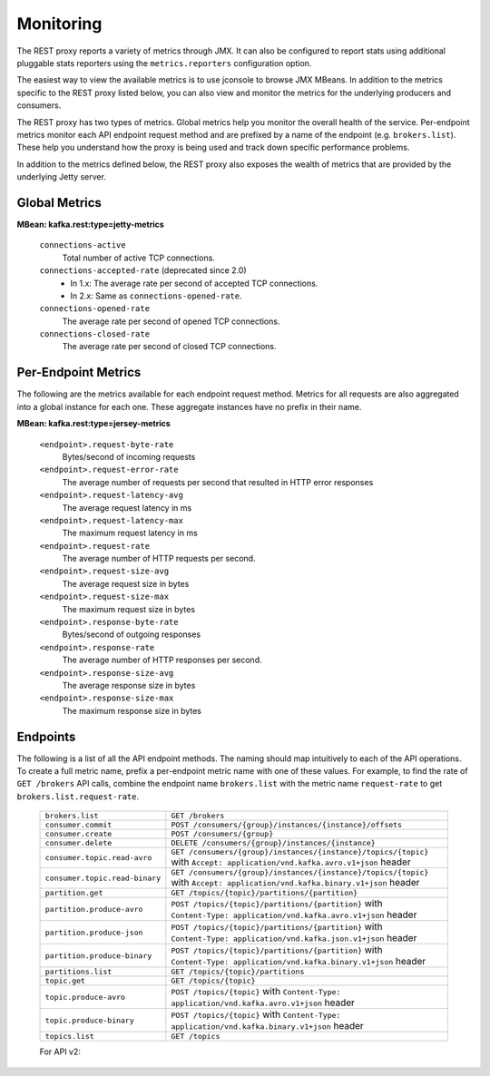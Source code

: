 .. _kafkarest_monitoring:

Monitoring
----------

The REST proxy reports a variety of metrics through JMX. It can also be configured to report
stats using additional pluggable stats reporters using the ``metrics.reporters`` configuration
option.

The easiest way to view the available metrics is to use jconsole to browse JMX MBeans. In
addition to the metrics specific to the REST proxy listed below, you can also view and monitor
the metrics for the underlying producers and consumers.

The REST proxy has two types of metrics. Global metrics help you monitor the overall health of
the service. Per-endpoint metrics monitor each API endpoint request method and are
prefixed by a name of the endpoint (e.g. ``brokers.list``). These help you
understand how the proxy is being used and track down specific performance problems.

In addition to the metrics defined below, the REST proxy also exposes the
wealth of metrics that are provided by the underlying Jetty server.

Global Metrics
~~~~~~~~~~~~~~

**MBean: kafka.rest:type=jetty-metrics**

  ``connections-active``
    Total number of active TCP connections.

  ``connections-accepted-rate`` (deprecated since 2.0)
    * In 1.x: The average rate per second of accepted TCP connections.
    * In 2.x: Same as ``connections-opened-rate``.

  ``connections-opened-rate``
    The average rate per second of opened TCP connections.

  ``connections-closed-rate``
    The average rate per second of closed TCP connections.


Per-Endpoint Metrics
~~~~~~~~~~~~~~~~~~~~

The following are the metrics available for each endpoint request method. Metrics for all
requests are also aggregated into a global instance for each one. These aggregate instances have
no prefix in their name.

**MBean: kafka.rest:type=jersey-metrics**

  ``<endpoint>.request-byte-rate``
    Bytes/second of incoming requests

  ``<endpoint>.request-error-rate``
    The average number of requests per second that resulted in HTTP error responses

  ``<endpoint>.request-latency-avg``
    The average request latency in ms

  ``<endpoint>.request-latency-max``
    The maximum request latency in ms

  ``<endpoint>.request-rate``
    The average number of HTTP requests per second.

  ``<endpoint>.request-size-avg``
    The average request size in bytes

  ``<endpoint>.request-size-max``
    The maximum request size in bytes

  ``<endpoint>.response-byte-rate``
    Bytes/second of outgoing responses

  ``<endpoint>.response-rate``
    The average number of HTTP responses per second.

  ``<endpoint>.response-size-avg``
    The average response size in bytes

  ``<endpoint>.response-size-max``
    The maximum response size in bytes


Endpoints
~~~~~~~~~

The following is a list of all the API endpoint methods. The naming should map intuitively to
each of the API operations. To create a full metric name, prefix a per-endpoint metric name with
one of these values. For example, to find the rate of ``GET /brokers`` API calls, combine the
endpoint name ``brokers.list`` with the metric name ``request-rate`` to get
``brokers.list.request-rate``.

  ============================== ===================================================================
  ``brokers.list``               ``GET /brokers``
  ``consumer.commit``            ``POST /consumers/{group}/instances/{instance}/offsets``
  ``consumer.create``            ``POST /consumers/{group}``
  ``consumer.delete``            ``DELETE /consumers/{group}/instances/{instance}``
  ``consumer.topic.read-avro``   ``GET /consumers/{group}/instances/{instance}/topics/{topic}``
                                 with ``Accept: application/vnd.kafka.avro.v1+json`` header
  ``consumer.topic.read-binary`` ``GET /consumers/{group}/instances/{instance}/topics/{topic}``
                                 with ``Accept: application/vnd.kafka.binary.v1+json`` header
  ``partition.get``              ``GET /topics/{topic}/partitions/{partition}``
  ``partition.produce-avro``     ``POST /topics/{topic}/partitions/{partition}`` with
                                 ``Content-Type: application/vnd.kafka.avro.v1+json`` header
  ``partition.produce-json``     ``POST /topics/{topic}/partitions/{partition}`` with
                                 ``Content-Type: application/vnd.kafka.json.v1+json`` header
  ``partition.produce-binary``   ``POST /topics/{topic}/partitions/{partition}`` with
                                 ``Content-Type: application/vnd.kafka.binary.v1+json`` header
  ``partitions.list``            ``GET /topics/{topic}/partitions``
  ``topic.get``                  ``GET /topics/{topic}``
  ``topic.produce-avro``         ``POST /topics/{topic}`` with
                                 ``Content-Type: application/vnd.kafka.avro.v1+json`` header
  ``topic.produce-binary``       ``POST /topics/{topic}`` with
                                 ``Content-Type: application/vnd.kafka.binary.v1+json`` header
  ``topics.list``                ``GET /topics``
  ============================== ===================================================================

  For API v2:
  
  ==================================  ======================================================================
  ``consumer.commit-offsets+v2``      ``POST /consumers/{group}/instances/{instance}/offsets``
                                      with ``Content-Type: application/vnd.kafka.v2+json`` header
  ``consumer.committed-offsets+v2``   ``GET /consumers/{group}/instances/{instance}/offsets``
                                      with ``Accept: application/vnd.kafka.v2+json`` header
  ``consumer.create+v2``              ``POST /consumers/{group}`` 
                                      with ``Content-Type: application/vnd.kafka.v2+json`` header
  ``consumer.delete+v2``              ``DELETE /consumers/{group}/instances/{instance}``
                                      with ``Accept: application/vnd.kafka.avro.v2+json`` header
  ``consumer.records.read-avro+v2``   ``GET /consumers/{group}/instances/{instance}/records``
                                      with ``Accept: application/vnd.kafka.avro.v2+json`` header
  ``consumer.records.read-json+v2``   ``GET /consumers/{group}/instances/{instance}/records``
                                      with ``Accept: application/vnd.kafka.json.v2+json`` header
  ``consumer.records.read-binary+v2`` ``GET /consumers/{group}/instances/{instance}/records``
                                      with ``Accept: application/vnd.kafka.binary.v2+json`` header
  ``consumer.subscribe+v2``           ``POST /consumers/{group}/instances/{instance}/subscription``
                                      with ``Content-Type: application/vnd.kafka.v2+json`` header
  ``consumer.subscription+v2``        ``GET /consumers/{group}/instances/{instance}/subscription``
                                      with ``Accept: application/vnd.kafka.v2+json`` header
  ``consumer.unsubscribe+v2``         ``DELETE /consumers/{group}/instances/{instance}/subscription``
                                      with ``Accept: application/vnd.kafka.avro.v2+json`` header
  ``consumer.seek-to-beginning+v2``   ``POST /consumers/{group}/instances/{instance}/positions/beginning``
                                      with ``Content-Type: application/vnd.kafka.v2+json`` header
  ``consumer.seek-to-end+v2``         ``POST /consumers/{group}/instances/{instance}/positions/end``
                                      with ``Content-Type: application/vnd.kafka.v2+json`` header
  ``consumer.seek-to-offset+v2``      ``POST /consumers/{group}/instances/{instance}/positions``
                                      with ``Content-Type: application/vnd.kafka.v2+json`` header
  ``consumer.assign+v2``              ``POST /consumers/{group}/instances/{instance}/assignment``
                                      with ``Content-Type: application/vnd.kafka.v2+json`` header
  ``consumer.assignment+v2``          ``GET /consumers/{group}/instances/{instance}/assignment``
                                      with ``Accept: application/vnd.kafka.v2+json`` header
  ``partition.get+v2``                ``GET /topics/{topic}/partitions/{partition}``
                                      with ``Accept: application/vnd.kafka.v2+json`` header  
  ``partition.produce-avro+v2``       ``POST /topics/{topic}/partitions/{partition}`` 
                                      with ``Content-Type: application/vnd.kafka.avro.v2+json`` header
  ``partition.produce-json+v2``       ``POST /topics/{topic}/partitions/{partition}`` 
                                      with ``Content-Type: application/vnd.kafka.json.v2+json`` header
  ``partition.produce-binary+v2``     ``POST /topics/{topic}/partitions/{partition}``
                                      with ``Content-Type: application/vnd.kafka.binary.v2+json`` header
  ``partitions.list+v2``              ``GET /topics/{topic}/partitions``
                                      with ``Accept: application/vnd.kafka.v2+json`` header
  ==================================  ======================================================================

  
